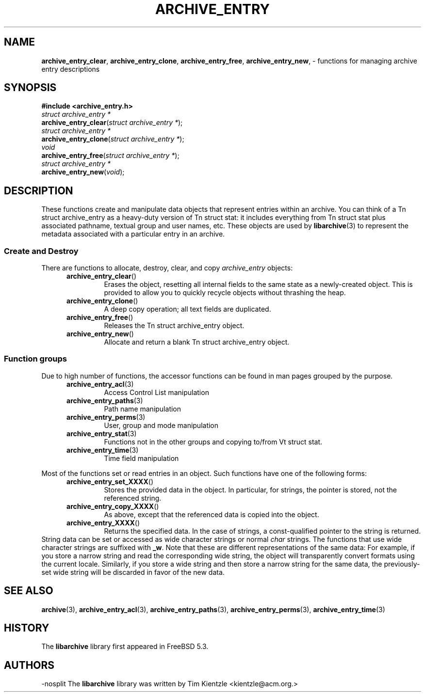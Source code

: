 .TH ARCHIVE_ENTRY 3 "Feburary 22, 2010" ""
.SH NAME
.ad l
\fB\%archive_entry_clear\fP,
\fB\%archive_entry_clone\fP,
\fB\%archive_entry_free\fP,
\fB\%archive_entry_new\fP,
\- functions for managing archive entry descriptions
.SH SYNOPSIS
.ad l
\fB#include <archive_entry.h>\fP
.br
\fIstruct archive_entry *\fP
.br
\fB\%archive_entry_clear\fP(\fI\%struct\ archive_entry\ *\fP);
.br
\fIstruct archive_entry *\fP
.br
\fB\%archive_entry_clone\fP(\fI\%struct\ archive_entry\ *\fP);
.br
\fIvoid\fP
.br
\fB\%archive_entry_free\fP(\fI\%struct\ archive_entry\ *\fP);
.br
\fIstruct archive_entry *\fP
.br
\fB\%archive_entry_new\fP(\fI\%void\fP);
.SH DESCRIPTION
.ad l
These functions create and manipulate data objects that
represent entries within an archive.
You can think of a
Tn struct archive_entry
as a heavy-duty version of
Tn struct stat:
it includes everything from
Tn struct stat
plus associated pathname, textual group and user names, etc.
These objects are used by
\fBlibarchive\fP(3)
to represent the metadata associated with a particular
entry in an archive.
.SS Create and Destroy
There are functions to allocate, destroy, clear, and copy
\fIarchive_entry\fP
objects:
.RS 5
.TP
\fB\%archive_entry_clear\fP()
Erases the object, resetting all internal fields to the
same state as a newly-created object.
This is provided to allow you to quickly recycle objects
without thrashing the heap.
.TP
\fB\%archive_entry_clone\fP()
A deep copy operation; all text fields are duplicated.
.TP
\fB\%archive_entry_free\fP()
Releases the
Tn struct archive_entry
object.
.TP
\fB\%archive_entry_new\fP()
Allocate and return a blank
Tn struct archive_entry
object.
.RE
.SS Function groups
Due to high number of functions, the accessor functions can be found in
man pages grouped by the purpose.
.RS 5
.TP
\fBarchive_entry_acl\fP(3)
Access Control List manipulation
.TP
\fBarchive_entry_paths\fP(3)
Path name manipulation
.TP
\fBarchive_entry_perms\fP(3)
User, group and mode manipulation
.TP
\fBarchive_entry_stat\fP(3)
Functions not in the other groups and copying to/from
Vt struct stat.
.TP
\fBarchive_entry_time\fP(3)
Time field manipulation
.RE
.PP
Most of the functions set or read entries in an object.
Such functions have one of the following forms:
.RS 5
.TP
\fB\%archive_entry_set_XXXX\fP()
Stores the provided data in the object.
In particular, for strings, the pointer is stored,
not the referenced string.
.TP
\fB\%archive_entry_copy_XXXX\fP()
As above, except that the referenced data is copied
into the object.
.TP
\fB\%archive_entry_XXXX\fP()
Returns the specified data.
In the case of strings, a const-qualified pointer to
the string is returned.
.RE
String data can be set or accessed as wide character strings
or normal
\fIchar\fP
strings.
The functions that use wide character strings are suffixed with
\fB_w\fP.
Note that these are different representations of the same data:
For example, if you store a narrow string and read the corresponding
wide string, the object will transparently convert formats
using the current locale.
Similarly, if you store a wide string and then store a
narrow string for the same data, the previously-set wide string will
be discarded in favor of the new data.
.PP
.SH SEE ALSO
.ad l
\fBarchive\fP(3),
\fBarchive_entry_acl\fP(3),
\fBarchive_entry_paths\fP(3),
\fBarchive_entry_perms\fP(3),
\fBarchive_entry_time\fP(3)
.SH HISTORY
.ad l
The
\fB\%libarchive\fP
library first appeared in
FreeBSD 5.3.
.SH AUTHORS
.ad l
-nosplit
The
\fB\%libarchive\fP
library was written by
Tim Kientzle \%<kientzle@acm.org.>
